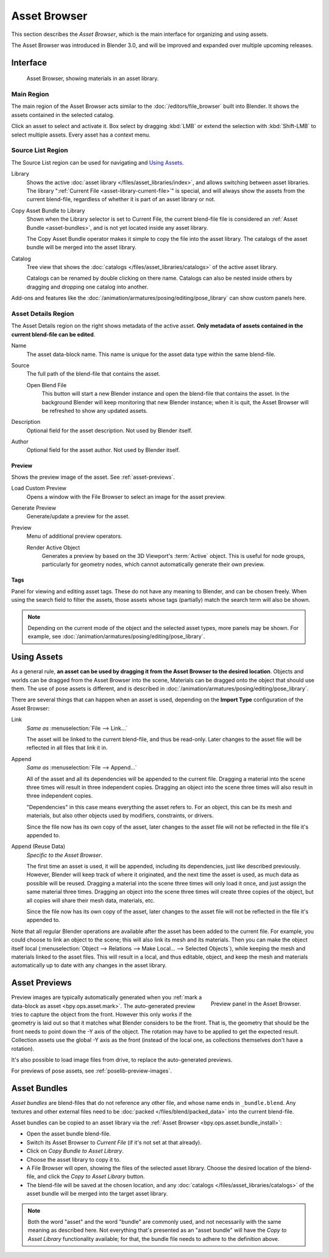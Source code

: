 .. _editors-asset-browser:

*************
Asset Browser
*************

This section describes the *Asset Browser*, which is the main interface for organizing and using assets.

The Asset Browser was introduced in Blender 3.0, and will be improved and
expanded over multiple upcoming releases.

.. seealso::

   :doc:`/files/asset_libraries/index`
      For general information on Blender's asset library system, including how to
      :ref:`create <asset-create>` and :ref:`edit <asset-edit>` assets, and design choices.

   :doc:`/files/asset_libraries/catalogs`
      For organizing assets.

   :doc:`/animation/armatures/posing/editing/pose_library`
      Build on top of the Asset Browser.


Interface
=========

.. figure:: /images/asset_browser-gold-material.png

   Asset Browser, showing materials in an asset library.


Main Region
-----------

The main region of the Asset Browser acts similar to the :doc:`/editors/file_browser` built into Blender.
It shows the assets contained in the selected catalog.

Click an asset to select and activate it. Box select by dragging :kbd:`LMB` or
extend the selection with :kbd:`Shift-LMB` to select multiple assets.
Every asset has a context menu.


Source List Region
------------------

The Source List region can be used for navigating and `Using Assets`_.

.. _bpy.types.FileAssetSelectParams.asset_library_ref:

Library
   Shows the active :doc:`asset library </files/asset_libraries/index>`,
   and allows switching between asset libraries.
   The library ":ref:`Current File <asset-library-current-file>`" is special,
   and will always show the assets from the current blend-file,
   regardless of whether it is part of an asset library or not.

.. _bpy.ops.asset.bundle_install:

Copy Asset Bundle to Library
   Shown when the Library selector is set to Current File,
   the current blend-file file is considered an :ref:`Asset Bundle <asset-bundles>`,
   and is not yet located inside any asset library.

   The Copy Asset Bundle operator makes it simple to copy the file into the asset library.
   The catalogs of the asset bundle will be merged into the asset library.

Catalog
   Tree view that shows the :doc:`catalogs </files/asset_libraries/catalogs>` of the active asset library.

   Catalogs can be renamed by double clicking on there name.
   Catalogs can also be nested inside others by dragging and dropping one catalog into another.

Add-ons and features like the :doc:`/animation/armatures/posing/editing/pose_library`
can show custom panels here.


.. _bpy.types.AssetMetaData:
.. _editing-asset-metadata:

Asset Details Region
--------------------

The Asset Details region on the right shows metadata of the active asset.
**Only metadata of assets contained in the current blend-file can be edited**.

Name
   The asset data-block name. This name is unique for the asset data type within
   the same blend-file.

.. _bpy.types.WindowManager.asset_path_dummy:

Source
   The full path of the blend-file that contains the asset.

   .. _bpy.ops.asset.open_containing_blend_file:

   Open Blend File
      This button will start a new Blender instance and open the blend-file that contains the asset.
      In the background Blender will keep monitoring that new Blender instance;
      when it is quit, the Asset Browser will be refreshed to show any updated assets.

.. _bpy.types.AssetMetaData.description:

Description
   Optional field for the asset description. Not used by Blender itself.

.. _bpy.types.AssetMetaData.author:

Author
   Optional field for the asset author. Not used by Blender itself.


Preview
^^^^^^^

Shows the preview image of the asset. See :ref:`asset-previews`.

.. _bpy.ops.ed.lib_id_load_custom_preview:

Load Custom Preview
   Opens a window with the File Browser to select an image for the asset preview.

.. _bpy.ops.ed.lib_id_generate_preview:

Generate Preview
   Generate/update a preview for the asset.

Preview
   Menu of additional preview operators.

   .. _bpy.ops.ed.lib_id_generate_preview_from_object:

   Render Active Object
      Generates a preview by based on the 3D Viewport's :term:`Active` object.
      This is useful for node groups, particularly for geometry nodes,
      which cannot automatically generate their own preview.


.. _bpy.ops.asset.tag_add:
.. _bpy.ops.asset.tag_remove:
.. _bpy.types.AssetMetaData.active_tag:

Tags
^^^^

Panel for viewing and editing asset tags.
These do not have any meaning to Blender, and can be chosen freely.
When using the search field to filter the assets, those assets whose tags (partially) match
the search term will also be shown.

.. note::

   Depending on the current mode of the object and the selected asset types, more panels may be shown.
   For example, see :doc:`/animation/armatures/posing/editing/pose_library`.


.. _assets-using:

Using Assets
============

As a general rule, **an asset can be used by dragging it from the Asset Browser to the desired location**.
Objects and worlds can be dragged from the Asset Browser into the scene,
Materials can be dragged onto the object that should use them.
The use of pose assets is different, and is described in :doc:`/animation/armatures/posing/editing/pose_library`.

There are several things that can happen when an asset is used,
depending on the **Import Type** configuration of the Asset Browser:

Link
   *Same as* :menuselection:`File --> Link...`

   The asset will be linked to the current blend-file, and thus be read-only.
   Later changes to the asset file will be reflected in all files that link it in.

Append
   *Same as* :menuselection:`File --> Append...`

   All of the asset and all its dependencies will be appended to the current file.
   Dragging a material into the scene three times will result in three independent copies.
   Dragging an object into the scene three times will also result in three independent copies.

   "Dependencies" in this case means everything the asset refers to.
   For an object, this can be its mesh and materials, but also other objects
   used by modifiers, constraints, or drivers.

   Since the file now has its own copy of the asset, later changes to
   the asset file will not be reflected in the file it's appended to.

Append (Reuse Data)
   *Specific to the Asset Browser*.

   The first time an asset is used, it will be appended, including its dependencies,
   just like described previously. However, Blender will keep track of where it originated,
   and the next time the asset is used, as much data as possible will be reused.
   Dragging a material into the scene three times will only load it once,
   and just assign the same material three times.
   Dragging an object into the scene three times will create three copies of the object,
   but all copies will share their mesh data, materials, etc.

   Since the file now has its own copy of the asset, later changes to
   the asset file will not be reflected in the file it's appended to.

Note that all regular Blender operations are available after the asset has been added to the current file.
For example, you could choose to link an object to the scene; this will also link its mesh and its materials.
Then you can make the object itself local
(:menuselection:`Object --> Relations --> Make Local... --> Selected Objects`),
while keeping the mesh and materials linked to the asset files. This will result in a local,
and thus editable, object, and keep the mesh and materials automatically up to date with
any changes in the asset library.


.. _asset-previews:

Asset Previews
==============

.. figure:: /images/asset-browser-preview-panel.png
   :align: right

   Preview panel in the Asset Browser.

Preview images are typically automatically generated when you
:ref:`mark a data-block as asset <bpy.ops.asset.mark>`. The auto-generated
preview tries to capture the object from the front. However this only works if
the geometry is laid out so that it matches what Blender considers to be the
front. That is, the geometry that should be the front needs to point down the -Y
axis of the object. The rotation may have to be applied to get the expected
result. Collection assets use the global -Y  axis as the front (instead of the
local one, as collections themselves don't have a rotation).

It's also possible to load image files from drive, to replace the auto-generated previews.

For previews of pose assets, see :ref:`poselib-preview-images`.


.. _asset-bundles:

Asset Bundles
=============

*Asset bundles* are blend-files that do not reference any other file,
and whose name ends in ``_bundle.blend``. Any textures and other external
files need to be :doc:`packed </files/blend/packed_data>` into the current blend-file.

Asset bundles can be copied to an asset library via the :ref:`Asset Browser <bpy.ops.asset.bundle_install>`:

- Open the asset bundle blend-file.
- Switch its Asset Browser to *Current File* (if it's not set at that already).
- Click on *Copy Bundle to Asset Library*.
- Choose the asset library to copy it to.
- A File Browser will open, showing the files of the selected asset library.
  Choose the desired location of the blend-file, and click the *Copy to Asset Library* button.
- The blend-file will be saved at the chosen location, and any :doc:`catalogs </files/asset_libraries/catalogs>` of
  the asset bundle will be merged into the target asset library.

.. note::

   Both the word "asset" and the word "bundle" are commonly used,
   and not necessarily with the same meaning as described here.
   Not everything that's presented as an "asset bundle" will have
   the *Copy to Asset Library* functionality available; for that,
   the bundle file needs to adhere to the definition above.
